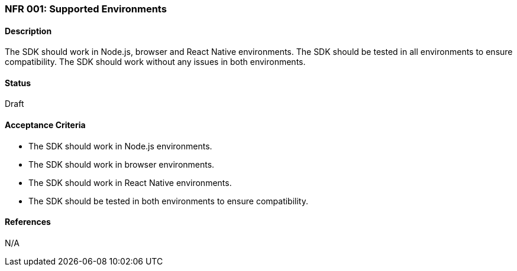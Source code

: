 === NFR 001: Supported Environments

==== Description

The SDK should work in Node.js, browser and React Native environments. The SDK should be tested in all environments to ensure compatibility. The SDK should work without any issues in both environments.

==== Status

Draft

==== Acceptance Criteria

* The SDK should work in Node.js environments.
* The SDK should work in browser environments.
* The SDK should work in React Native environments.
* The SDK should be tested in both environments to ensure compatibility.

==== References

N/A
